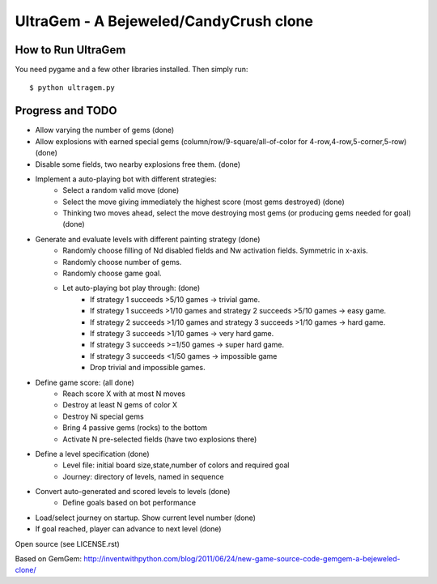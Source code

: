 UltraGem - A Bejeweled/CandyCrush clone
======================================

    .. image:: https://raw.githubusercontent.com/JohannesBuchner/gemgem/master/screenshot.png
        :alt: UltraGem screenshot
        :width: 100%
        :align: center

How to Run UltraGem
--------------------

You need pygame and a few other libraries installed. Then simply run::

	$ python ultragem.py


Progress and TODO
--------------------

* Allow varying the number of gems (done)
* Allow explosions with earned special gems (column/row/9-square/all-of-color for 4-row,4-row,5-corner,5-row) (done)
* Disable some fields, two nearby explosions free them. (done)
* Implement a auto-playing bot with different strategies:
   * Select a random valid move (done)
   * Select the move giving immediately the highest score (most gems destroyed) (done)
   * Thinking two moves ahead, select the move destroying most gems (or producing gems needed for goal) (done)
* Generate and evaluate levels with different painting strategy (done)
   * Randomly choose filling of Nd disabled fields and Nw activation fields. Symmetric in x-axis.
   * Randomly choose number of gems.
   * Randomly choose game goal.
   * Let auto-playing bot play through: (done)
      * If strategy 1 succeeds >5/10 games -> trivial game.
      * If strategy 1 succeeds >1/10 games and strategy 2 succeeds >5/10 games -> easy game.
      * If strategy 2 succeeds >1/10 games and strategy 3 succeeds >1/10 games -> hard game.
      * If strategy 3 succeeds >1/10 games -> very hard game.
      * If strategy 3 succeeds >=1/50 games -> super hard game.
      * If strategy 3 succeeds <1/50 games -> impossible game
      * Drop trivial and impossible games.
* Define game score: (all done)
   * Reach score X with at most N moves
   * Destroy at least N gems of color X
   * Destroy Ni special gems
   * Bring 4 passive gems (rocks) to the bottom
   * Activate N pre-selected fields (have two explosions there)
* Define a level specification (done)
   * Level file: initial board size,state,number of colors and required goal
   * Journey: directory of levels, named in sequence
* Convert auto-generated and scored levels to levels (done)
   * Define goals based on bot performance
* Load/select journey on startup. Show current level number (done)
* If goal reached, player can advance to next level (done)


Open source (see LICENSE.rst)

Based on GemGem:
http://inventwithpython.com/blog/2011/06/24/new-game-source-code-gemgem-a-bejeweled-clone/

